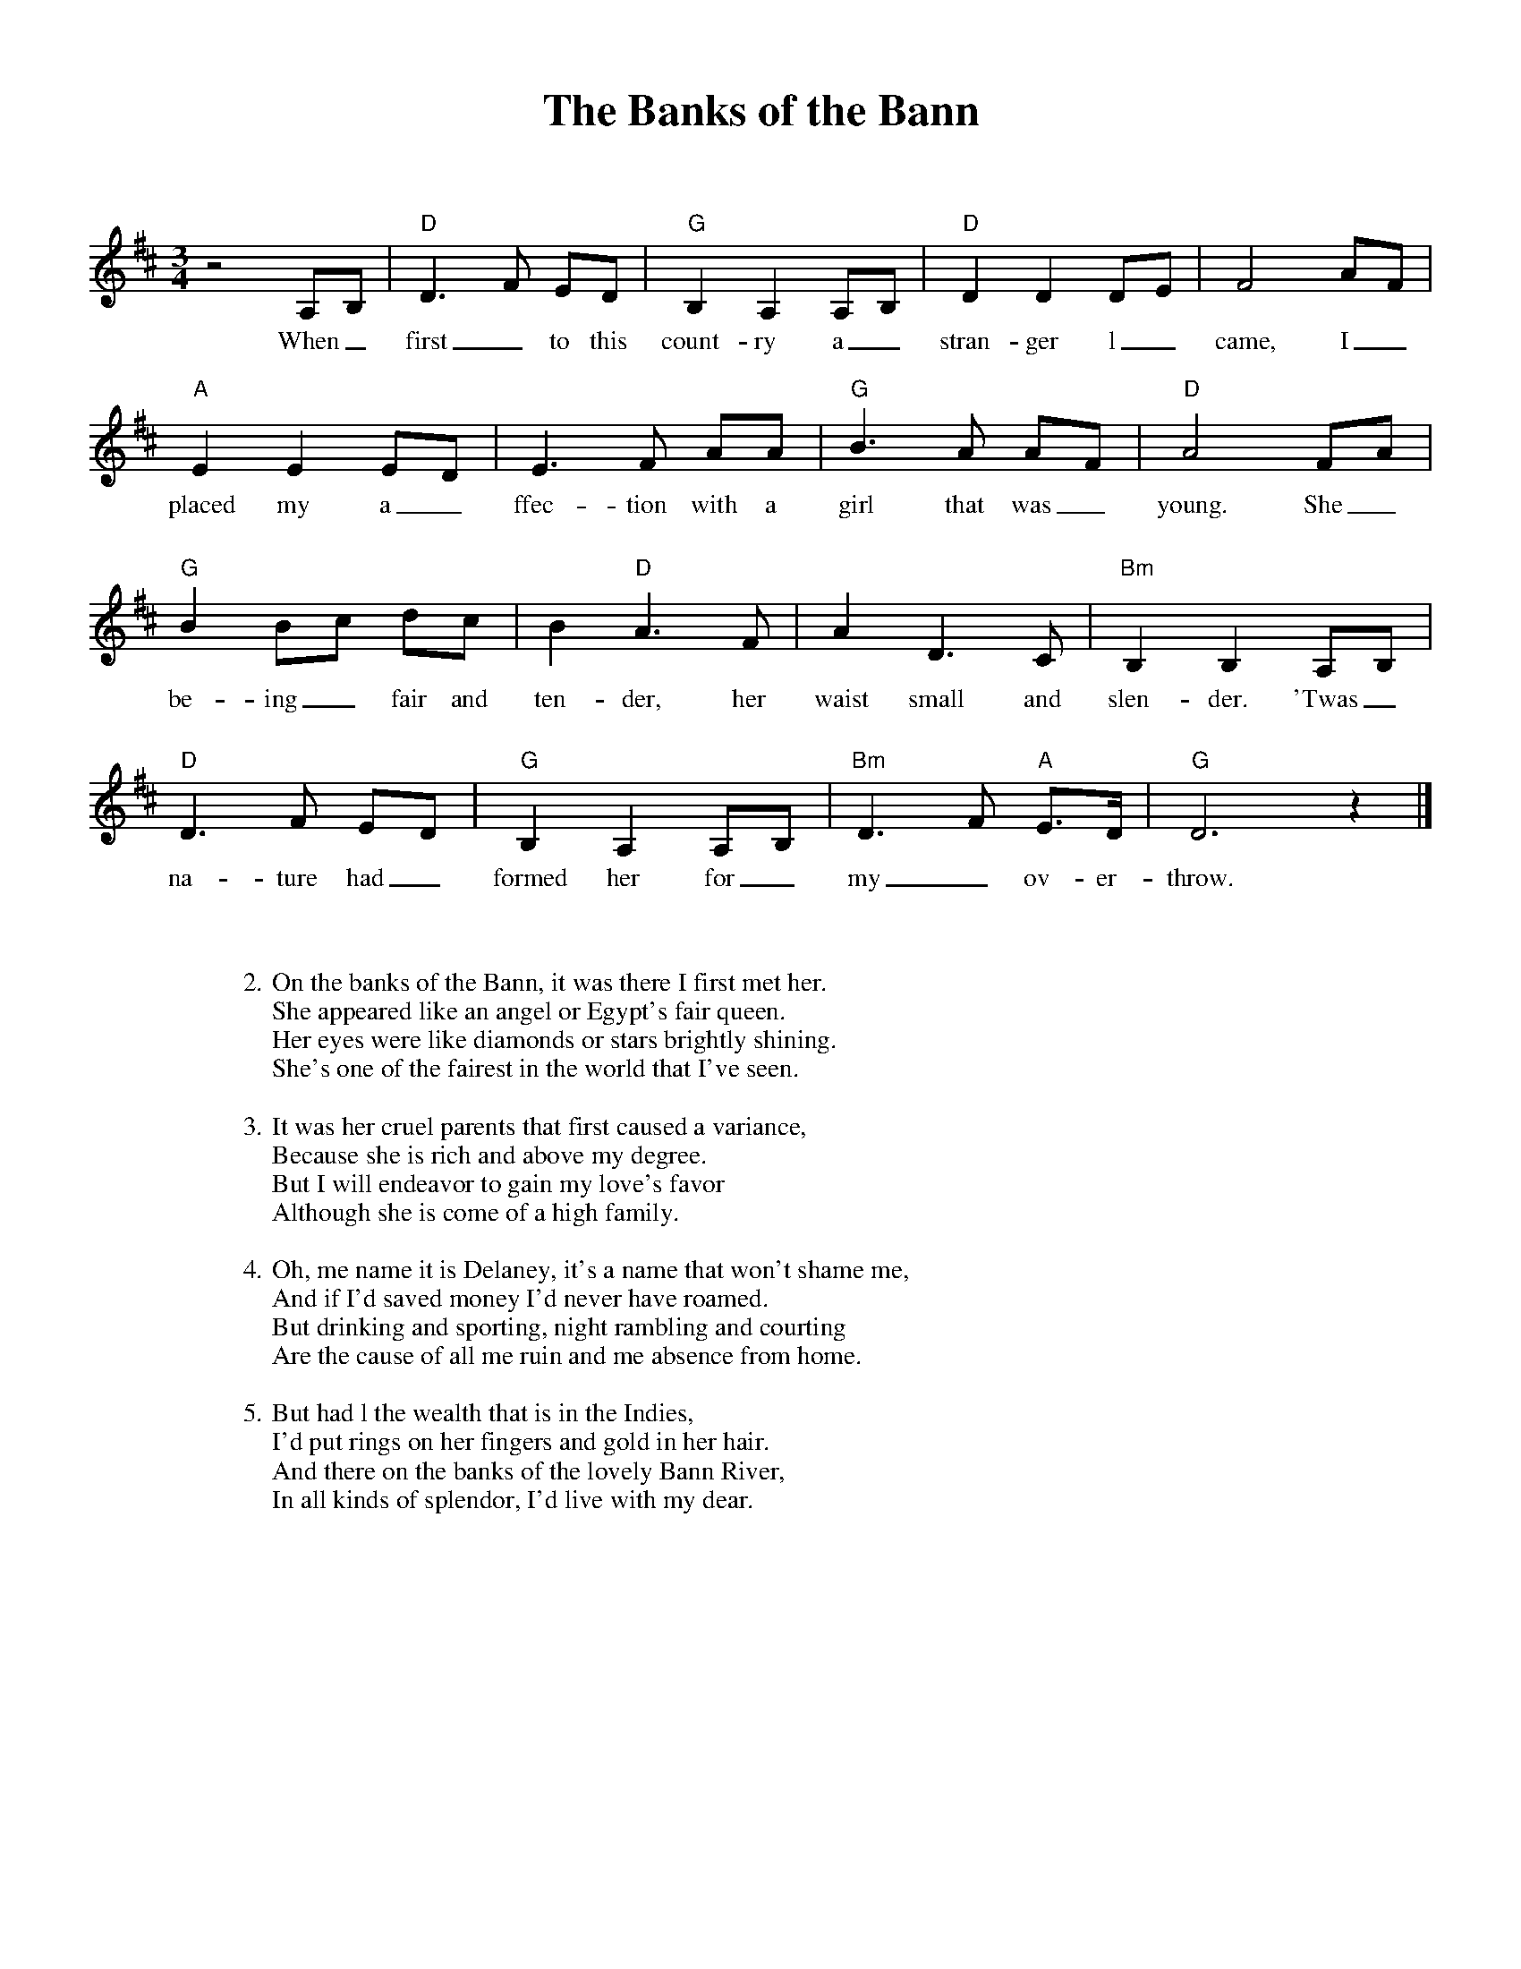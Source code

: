 %abc-2.2
%%pagewidth 8.5in
%%pageheight 11in
%%leftmargin .5in
%%rightmargin .5in
%%topmargin .5in
%%botmargin .5in
%printmargin .5in
%pagescale 1.15
%
%%titlefont Times-Bold utf-8 24
%%composerfont Times-Roman utf-8 14
%%vocalfont Times-Roman utf-8 14
%%gchordfont Helvetica utf-8 12
%%textfont Times-Roman utf-8 14
%%wordsfont Times-Roman utf-8 14
%%annotationfont Times-Bold utf-8 14
%
%%topspace 0
%%titlespace 0
%%composerspace 18
%%staffsep 72
%%wordsspace 36
%
%%stretchlast 1.0
%
% format end
%
%%transpose 0
%
X:1
T:Banks of the Bann, The
L:1/8
M:3/4
K:D
%
z4 A,B, | "D" D3 F ED | "G" B,2 A,2 A,B, | "D" D2 D2 DE | F4 AF |
w: When_ first_ to this count-ry a_ stran-ger l_ came, I_
"A" E2 E2 ED | E3 F AA | "G" B3 A AF | "D" A4 FA |
w: placed my a_ffec-tion with a girl that was_ young. She_
"G" B2 Bc dc | B2 "D" A3 F | A2 D3 C | "Bm" B,2 B,2 A,B, |
w: be-ing_ fair and ten-der, her waist small and slen-der. 'Twas_
"D" D3 F ED | "G" B,2 A,2 A,B, | "Bm" D3 F "A" E>D |"G" D6 z2 |]
w: na-ture had_ formed her for_ my_ ov-er-throw.
%
%% leftmargin 1in
%
W: 2. On the banks of the Bann, it was there I first met her.
W: She appeared like an angel or Egypt's fair queen.
W: Her eyes were like diamonds or stars brightly shining.
W: She's one of the fairest in the world that I've seen.
W: 
W: 3. It was her cruel parents that first caused a variance,
W: Because she is rich and above my degree.
W: But I will endeavor to gain my love's favor
W: Although she is come of a high family.
W: 
W: 4. Oh, me name it is Delaney, it's a name that won't shame me,
W: And if I'd saved money I'd never have roamed.
W: But drinking and sporting, night rambling and courting
W: Are the cause of all me ruin and me absence from home.
W: 
W: 5. But had l the wealth that is in the Indies,
W: I'd put rings on her fingers and gold in her hair.
W: And there on the banks of the lovely Bann River,
W: In all kinds of splendor, I'd live with my dear.
%
